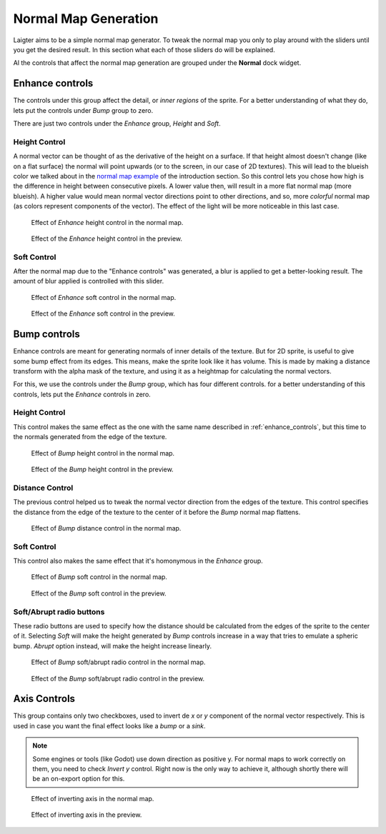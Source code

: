 Normal Map Generation
=====================

Laigter aims to be a simple normal map generator. To tweak the normal map you only
to play around with the sliders until you get the desired result. In this section
what each of those sliders do will be explained.

Al the controls that affect the normal map generation are grouped under the **Normal**
dock widget. 

.. _enhance_controls:
Enhance controls
----------------

The controls under this group affect the detail, or *inner regions* of the sprite.
For a better understanding of what they do, lets put the controls under *Bump* group
to zero.

There are just two controls under the *Enhance* group, *Height* and *Soft*.

Height Control
""""""""""""""

A normal vector can be thought of as the derivative of the height on a surface. If
that height almost doesn't change (like on a flat surface) the normal will point
upwards (or to the screen, in our case of 2D textures). This will lead to the blueish
color we talked about in the `normal map example <https://laigter.readthedocs.io/en/latest/Introduction/intro.html#normal-map-example>`_ of the introduction section.
So this control lets you chose how high is the difference in height between
consecutive pixels. A lower value then, will result in a more flat normal map
(more blueish).
A higher value would mean normal vector directions point to other directions,
and so, more *colorful* normal map (as colors represent components of the vector).
The effect of the light will be more noticeable in this last case.

.. figure:: img/enhance-height-map.gif

   Effect of *Enhance* height control in the normal map.

.. figure:: img/enhance-height-preview.gif

   Effect of the *Enhance* height control in the preview.

Soft Control
""""""""""""

After the normal map due to the "Enhance controls" was generated, a blur is applied
to get a better-looking result. The amount of blur applied is controlled with this
slider.

.. figure:: img/enhance-soft-map.gif

   Effect of *Enhance* soft control in the normal map.

.. figure:: img/enhance-soft-preview.gif

   Effect of the *Enhance* soft control in the preview.

Bump controls
-------------

Enhance controls are meant for generating normals of inner details of the texture.
But for 2D sprite, is useful to give some bump effect from its edges. This means,
make the sprite look like it has volume. This is made by making a distance transform
with the alpha mask of the texture, and using it as a heightmap for calculating the
normal vectors.

For this, we use the controls under the *Bump* group, which has four different
controls. for a better understanding of this controls, lets put the *Enhance*
controls in zero.

Height Control
""""""""""""""

This control makes the same effect as the one with the same name described in
:ref:`enhance_controls`, but this time to the normals generated from the edge of
the texture.

.. figure:: img/bump-height-map.gif

   Effect of *Bump* height control in the normal map.

.. figure:: img/bump-height-preview.gif

   Effect of the *Bump* height control in the preview.

Distance Control
""""""""""""""""

The previous control helped us to tweak the normal vector direction from the edges
of the texture. This control specifies the distance from the edge of the texture to
the center of it before the *Bump* normal map flattens.

.. figure:: img/bump-distance-map.gif

   Effect of *Bump* distance control in the normal map.

.. figure:: img/bump-distance-preview.gif

   Effect of the *Bump* distance
            control in the preview.

Soft Control
""""""""""""

This control also makes the same effect that it's homonymous in the *Enhance* group.

.. figure:: img/bump-soft-map.gif

   Effect of *Bump* soft control in the normal map.

.. figure:: img/bump-soft-preview.gif

   Effect of the *Bump* soft control in the preview.

Soft/Abrupt radio buttons
"""""""""""""""""""""""""

These radio buttons are used to specify how the distance should be calculated from the
edges of the sprite to the center of it. Selecting *Soft* will make the height generated
by *Bump* controls increase in a way that tries to emulate a spheric bump. *Abrupt*
option instead, will make the height increase linearly.

.. figure:: img/bump-cut-map.gif

   Effect of *Bump* soft/abrupt radio control in the normal map.

.. figure:: img/bump-cut-preview.gif

   Effect of the *Bump* soft/abrupt radio control in the preview.

Axis Controls
-------------

This group contains only two checkboxes, used to invert de *x* or *y*
component of the normal vector respectively. This is used in case you
want the final effect looks like a *bump* or a *sink*.

.. note::
   Some engines or tools (like Godot) use down direction as positive y.
   For normal maps to work correctly on them, you need to check *Invert y*
   control. Right now is the only way to achieve it, although shortly there will be an on-export option for this.

.. figure:: img/axis-invert-map.gif

   Effect of inverting axis in the normal map.

.. figure:: img/axis-invert-preview.gif

   Effect of inverting axis in the preview.
